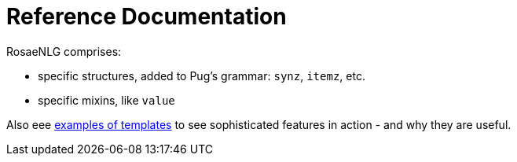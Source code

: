 = Reference Documentation

RosaeNLG comprises:

* specific structures, added to Pug's grammar: `synz`, `itemz`, etc.
* specific mixins, like `value`

Also eee xref:advanced_nlg_examples.adoc[examples of templates] to see sophisticated features in action - and why they are useful.
